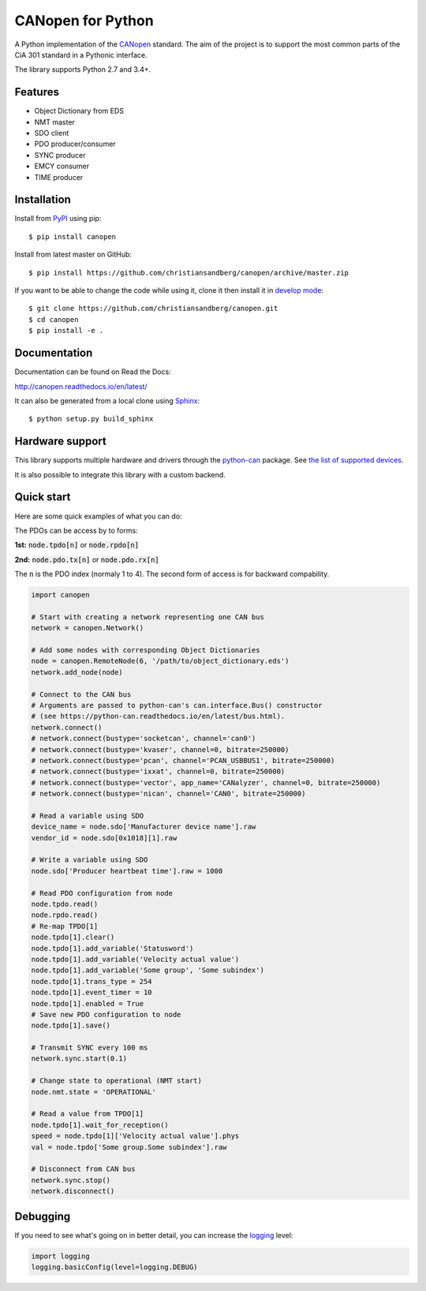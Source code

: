 CANopen for Python
==================

A Python implementation of the CANopen_ standard.
The aim of the project is to support the most common parts of the CiA 301
standard in a Pythonic interface.

The library supports Python 2.7 and 3.4+.


Features
--------

* Object Dictionary from EDS
* NMT master
* SDO client
* PDO producer/consumer
* SYNC producer
* EMCY consumer
* TIME producer


Installation
------------

Install from PyPI_ using pip::

    $ pip install canopen

Install from latest master on GitHub::

    $ pip install https://github.com/christiansandberg/canopen/archive/master.zip

If you want to be able to change the code while using it, clone it then install
it in `develop mode`_::

    $ git clone https://github.com/christiansandberg/canopen.git
    $ cd canopen
    $ pip install -e .


Documentation
-------------

Documentation can be found on Read the Docs:

http://canopen.readthedocs.io/en/latest/

It can also be generated from a local clone using Sphinx_::

    $ python setup.py build_sphinx


Hardware support
----------------

This library supports multiple hardware and drivers through the python-can_ package.
See `the list of supported devices <https://python-can.readthedocs.io/en/stable/configuration.html#interface-names>`_.

It is also possible to integrate this library with a custom backend.


Quick start
-----------

Here are some quick examples of what you can do:

The PDOs can be access by to forms:

**1st:** :code:`node.tpdo[n]` or :code:`node.rpdo[n]`

**2nd:** :code:`node.pdo.tx[n]` or :code:`node.pdo.rx[n]`

The :code:`n` is the PDO index (normaly 1 to 4). The second form of access is for backward compability.

.. code-block:: python

    import canopen

    # Start with creating a network representing one CAN bus
    network = canopen.Network()

    # Add some nodes with corresponding Object Dictionaries
    node = canopen.RemoteNode(6, '/path/to/object_dictionary.eds')
    network.add_node(node)

    # Connect to the CAN bus
    # Arguments are passed to python-can's can.interface.Bus() constructor
    # (see https://python-can.readthedocs.io/en/latest/bus.html).
    network.connect()
    # network.connect(bustype='socketcan', channel='can0')
    # network.connect(bustype='kvaser', channel=0, bitrate=250000)
    # network.connect(bustype='pcan', channel='PCAN_USBBUS1', bitrate=250000)
    # network.connect(bustype='ixxat', channel=0, bitrate=250000)
    # network.connect(bustype='vector', app_name='CANalyzer', channel=0, bitrate=250000)
    # network.connect(bustype='nican', channel='CAN0', bitrate=250000)

    # Read a variable using SDO
    device_name = node.sdo['Manufacturer device name'].raw
    vendor_id = node.sdo[0x1018][1].raw

    # Write a variable using SDO
    node.sdo['Producer heartbeat time'].raw = 1000

    # Read PDO configuration from node
    node.tpdo.read()
    node.rpdo.read()
    # Re-map TPDO[1]
    node.tpdo[1].clear()
    node.tpdo[1].add_variable('Statusword')
    node.tpdo[1].add_variable('Velocity actual value')
    node.tpdo[1].add_variable('Some group', 'Some subindex')
    node.tpdo[1].trans_type = 254
    node.tpdo[1].event_timer = 10
    node.tpdo[1].enabled = True
    # Save new PDO configuration to node
    node.tpdo[1].save()

    # Transmit SYNC every 100 ms
    network.sync.start(0.1)

    # Change state to operational (NMT start)
    node.nmt.state = 'OPERATIONAL'

    # Read a value from TPDO[1]
    node.tpdo[1].wait_for_reception()
    speed = node.tpdo[1]['Velocity actual value'].phys
    val = node.tpdo['Some group.Some subindex'].raw

    # Disconnect from CAN bus
    network.sync.stop()
    network.disconnect()


Debugging
---------

If you need to see what's going on in better detail, you can increase the
logging_ level:

.. code-block:: python

    import logging
    logging.basicConfig(level=logging.DEBUG)


.. _PyPI: https://pypi.org/project/canopen/
.. _CANopen: https://www.can-cia.org/canopen/
.. _python-can: https://python-can.readthedocs.org/en/stable/
.. _Sphinx: http://www.sphinx-doc.org/
.. _develop mode: https://packaging.python.org/distributing/#working-in-development-mode
.. _logging: https://docs.python.org/3/library/logging.html
